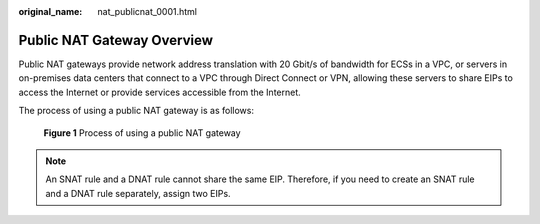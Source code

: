 :original_name: nat_publicnat_0001.html

.. _nat_publicnat_0001:

Public NAT Gateway Overview
===========================

Public NAT gateways provide network address translation with 20 Gbit/s of bandwidth for ECSs in a VPC, or servers in on-premises data centers that connect to a VPC through Direct Connect or VPN, allowing these servers to share EIPs to access the Internet or provide services accessible from the Internet.

The process of using a public NAT gateway is as follows:


.. figure:: /_static/images/en-us_image_0260279602.png
   :alt: **Figure 1** Process of using a public NAT gateway

   **Figure 1** Process of using a public NAT gateway

.. note::

   An SNAT rule and a DNAT rule cannot share the same EIP. Therefore, if you need to create an SNAT rule and a DNAT rule separately, assign two EIPs.
